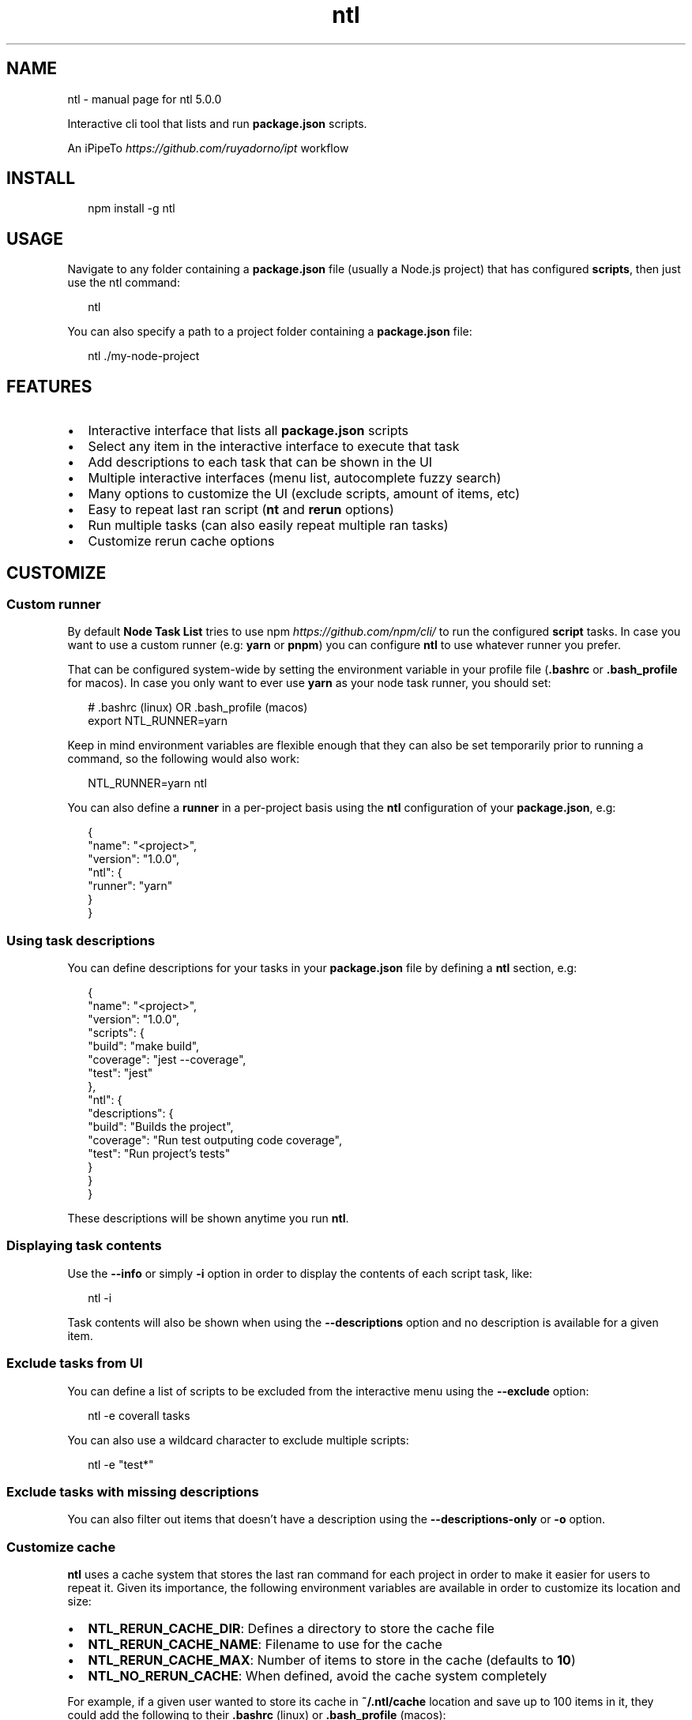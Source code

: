 .TH "ntl" "1" "November 2019" "5.0.0" "Node Task List"
.SH NAME
ntl \- manual page for ntl 5.0.0
.P
.P
Interactive cli tool that lists and run \fBpackage\.json\fP scripts\.
.QP
.P
An iPipeTo \fIhttps://github\.com/ruyadorno/ipt\fR workflow

.RE
.SH INSTALL
.P
.RS 2
.nf
npm install \-g ntl
.fi
.RE
.SH USAGE
.P
Navigate to any folder containing a \fBpackage\.json\fP file (usually a Node\.js project) that has configured \fBscripts\fR, then just use the ntl command:
.P
.RS 2
.nf
ntl
.fi
.RE
.P
You can also specify a path to a project folder containing a \fBpackage\.json\fP file:
.P
.RS 2
.nf
ntl \./my\-node\-project
.fi
.RE

.SH FEATURES
.RS 0
.IP \(bu 2
Interactive interface that lists all \fBpackage\.json\fP scripts
.IP \(bu 2
Select any item in the interactive interface to execute that task
.IP \(bu 2
Add descriptions to each task that can be shown in the UI
.IP \(bu 2
Multiple interactive interfaces (menu list, autocomplete fuzzy search)
.IP \(bu 2
Many options to customize the UI (exclude scripts, amount of items, etc)
.IP \(bu 2
Easy to repeat last ran script (\fBnt\fP and \fBrerun\fP options)
.IP \(bu 2
Run multiple tasks (can also easily repeat multiple ran tasks)
.IP \(bu 2
Customize rerun cache options

.RE
.SH CUSTOMIZE
.SS Custom runner
.P
By default \fBNode Task List\fR tries to use npm \fIhttps://github\.com/npm/cli/\fR to run the configured \fBscript\fP tasks\. In case you want to use a custom runner (e\.g: \fByarn\fP or \fBpnpm\fP) you can configure \fBntl\fR to use whatever runner you prefer\.
.P
That can be configured system\-wide by setting the environment variable in your profile file (\fB\|\.bashrc\fP or \fB\|\.bash_profile\fP for macos)\. In case you only want to ever use \fByarn\fR as your node task runner, you should set:
.P
.RS 2
.nf
# \.bashrc (linux) OR \.bash_profile (macos)
export NTL_RUNNER=yarn
.fi
.RE
.P
Keep in mind environment variables are flexible enough that they can also be set temporarily prior to running a command, so the following would also work:
.P
.RS 2
.nf
NTL_RUNNER=yarn ntl
.fi
.RE
.P
You can also define a \fBrunner\fP in a per\-project basis using the \fBntl\fP configuration of your \fBpackage\.json\fP, e\.g:
.P
.RS 2
.nf
{
  "name": "<project>",
  "version": "1\.0\.0",
  "ntl": {
    "runner": "yarn"
  }
}
.fi
.RE
.SS Using task descriptions
.P
You can define descriptions for your tasks in your \fBpackage\.json\fP file by defining a \fBntl\fP section, e\.g:
.P
.RS 2
.nf
{
  "name": "<project>",
  "version": "1\.0\.0",
  "scripts": {
    "build": "make build",
    "coverage": "jest \-\-coverage",
    "test": "jest"
  },
  "ntl": {
    "descriptions": {
      "build": "Builds the project",
      "coverage": "Run test outputing code coverage",
      "test": "Run project's tests"
    }
  }
}
.fi
.RE
.P
These descriptions will be shown anytime you run \fBntl\fP\|\.
.SS Displaying task contents
.P
Use the \fB\-\-info\fP or simply \fB\-i\fP option in order to display the contents of each script task, like:
.P
.RS 2
.nf
ntl -i
.fi
.RE
.P
Task contents will also be shown when using the \fB\-\-descriptions\fP option and no description is available for a given item\.
.SS Exclude tasks from UI
.P
You can define a list of scripts to be excluded from the interactive menu using the \fB\-\-exclude\fP option:
.P
.RS 2
.nf
ntl \-e coverall tasks
.fi
.RE
.P
You can also use a wildcard character to exclude multiple scripts:
.P
.RS 2
.nf
ntl \-e "test*"
.fi
.RE
.SS Exclude tasks with missing descriptions
.P
You can also filter out items that doesn't have a description using the \fB\-\-descriptions\-only\fP or \fB\-o\fP option\.
.SS Customize cache
.P
\fBntl\fR uses a cache system that stores the last ran command for each project in order to make it easier for users to repeat it\. Given its importance, the following environment variables are available in order to customize its location and size:
.RS 0
.IP \(bu 2
\fBNTL_RERUN_CACHE_DIR\fP: Defines a directory to store the cache file
.IP \(bu 2
\fBNTL_RERUN_CACHE_NAME\fP: Filename to use for the cache
.IP \(bu 2
\fBNTL_RERUN_CACHE_MAX\fP: Number of items to store in the cache (defaults to \fB10\fP)
.IP \(bu 2
\fBNTL_NO_RERUN_CACHE\fP: When defined, avoid the cache system completely

.RE
.P
For example, if a given user wanted to store its cache in \fB~/\.ntl/cache\fP location and save up to 100 items in it, they could add the following to their \fB\|\.bashrc\fP (linux) or \fB\|\.bash_profile\fP (macos):
.P
.RS 2
.nf
export NTL_RERUN_CACHE_DIR=$HOME
export NTL_RERUN_CACHE_NAME=cache
export NTL_RERUN_CACHE_MAX=100
.fi
.RE
.P
The cache can also be customized through command line options:
.RS 0
.IP \(bu 2
\fB\-\-rerun\-cache\-dir\fP Defines a directory to store the cache file
.IP \(bu 2
\fB\-\-rerun\-cache\-name\fP: Filename to use for the cache
.IP \(bu 2
\fB\-\-no\-rerun\-cache\fP: Avoids the cache system completely

.RE
.SS UI Size
.P
You can increase/reduce the size of the presented UI list using the \fB\-\-size\fP or \fB\-s\fP option\. In this example we just increased the size of the list to show up to 12 items at once:
.P
.RS 2
.nf
ntl \-s 12
.fi
.RE
.P
The default size value is 7 items\.
.SH REPEAT THE LAST RAN TASK
.P
\fBntl\fR provides many options to make it easier to rerun the last task, either through having it selected as default option the next time you run the \fBntl\fP command, or by using one of the following:
.RS 0
.IP \(bu 2
\fBThe ultra convenient way\fR: \fBnt\fP command shorthand (You should think of \fBnt\fP as: "ok, just run the last node task", in contrast to \fBntl\fP which should be interpreted as: "ok, give me the node task list again") in case no previous task is available, running \fBnt\fP will behave exactly as \fBntl\fP
.IP \(bu 2
Using a \fB\-\-rerun\fP or \fB\-r\fP flag, e\.g: \fBntl \-r\fP
.IP \(bu 2
Prepending the \fBNTL_RERUN\fP env variable, e\.g: \fBNTL_RERUN=true ntl\fP

.RE

.SH RUN MULTIPLE TASKS
.P
Using the \fB\-\-multiple\fP or \fB\-m\fP option, the interface becomes a checkbox\-based list that allows you to select multiple tasks and run them in serial\.
.P
.RS 2
.nf
ntl \-m
.fi
.RE

.P
Better yet, combine that with the \fBrerun\fR feature and you can repeat multiple tasks using the \fBnt\fP command\.
.SH RUN IN AUTOCOMPLETE OR FUZZY SEARCH MODE
.P
Use \fB\-\-autocomplete\fP or \fB\-A\fP option in order to use an interface variation that allows you to type the name of the task instead of browsing through an arrow\-based menu\. This mode can be very helpful when managing a long list of tasks\.
.P
.RS 2
.nf
ntl \-A
.fi
.RE

.SH TIPS
.SS ntl as default task
.P
You can define \fBntl\fP as a dev dependency and one of the tasks of your project, specially \fBstart\fP \- so whenever someone runs \fBnpm start\fP or \fByarn start\fP they get the convenient \fBntl\fR interface\. Like in the following \fBpackage\.json\fP example:
.P
.RS 2
.nf
{
  "name": "<project>",
  "version": "1\.0\.0",
  "scripts": {
    "start": "ntl"
  },
  "devDependencies": {
    "ntl": "^5\.0\.0"
  }
}
.fi
.RE
.SS Exclude scripts
.P
You can also define a task that invokes \fBntl\fP while excluding other tasks, e\.g:
.P
.RS 2
.nf
{
  "scripts": {
    "test": "jest \-\-coverage",
    "test:watch": "jest \-\-coverage \-\-watchAll",
    "coveralls": "jest \-\-coverage \-\-coverageReporters=text\-lcov | coveralls",
    "tasks": "ntl \-\-exclude coverall tasks"
  }
}
.fi
.RE
.SS Included command aliases
.RS 0
.IP \(bu 2
\fBntl\fP The default command
.IP \(bu 2
\fBnodetasklist\fP Longhand version in case users have conflicting \fBntl\fP commands
.IP \(bu 2
\fBnpm\-tasklist\fP Legacy longhand version
.IP \(bu 2
\fBnt\fP Rerun last script shortcut
.IP \(bu 2
\fBnodetask\fP Rerun last script longhand

.RE
.SH HELP
.P
Still feel like you could use some \fB\-\-help\fP ?
.P
.RS 2
.nf
Usage:
  ntl [<path>]             Build an interactive interface and run any script
  nt [<path>]              Rerun last executed script

Options:
  \-a, \-\-all                Includes pre and post scripts on the list   [boolean]
  \-A, \-\-autocomplete       Starts in autocomplete mode                 [boolean]
  \-D, \-\-debug              Prints to stderr any internal error         [boolean]
  \-d, \-\-descriptions       Displays the descriptions of each script    [boolean]
  \-o, \-\-descriptions\-only  Limits output to scripts with a description [boolean]
  \-h, \-\-help               Shows this help message                     [boolean]
  \-i, \-\-info               Displays the contents of each script        [boolean]
  \-e, \-\-exclude            Excludes specific scripts                     [array]
  \-m, \-\-multiple           Allows the selection of multiple items      [boolean]
  \-s, \-\-size               Amount of lines to display at once           [number]
  \-\-rerun\-cache\-dir        Defines the rerun task cache location        [string]
  \-\-rerun\-cache\-name       Defines the rerun task cache filename        [string]
  \-\-no\-rerun\-cache         Never write to or read from cache           [boolean]
  \-v, \-\-version            Show version number                         [boolean]
  \-r, \-\-rerun              Rerun last executed script                  [boolean]

Visit https://github\.com/ruyadorno/ntl for more info
.fi
.RE
.SH LICENSE
.P
MIT \fILICENSE\fR © 2019 Ruy Adorno \fIhttp://ruyadorno\.com\fR

